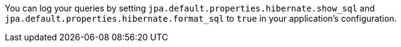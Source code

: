 You can log your queries by setting `jpa.default.properties.hibernate.show_sql` and `jpa.default.properties.hibernate.format_sql` to `true` in your application's configuration.
